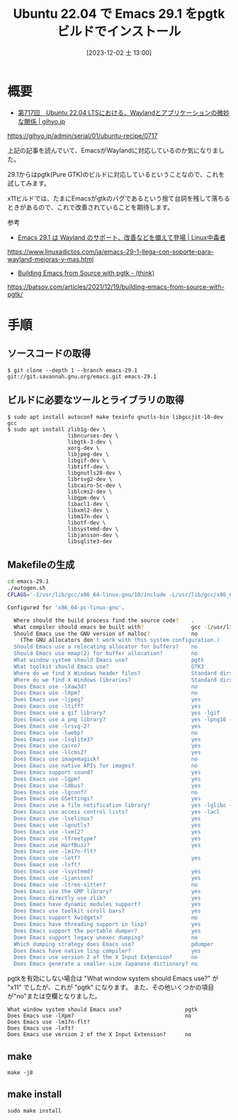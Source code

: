 #+BLOG: wurly-blog
#+POSTID: 925
#+ORG2BLOG:
#+DATE: [2023-12-02 土 13:00]
#+OPTIONS: toc:nil num:nil todo:nil pri:nil tags:nil ^:nil
#+CATEGORY: Emacs
#+TAGS: 
#+DESCRIPTION:
#+TITLE: Ubuntu 22.04 で Emacs 29.1 をpgtk ビルドでインストール

* 概要

 - [[https://gihyo.jp/admin/serial/01/ubuntu-recipe/0717][第717回　Ubuntu 22.04 LTSにおける、Waylandとアプリケーションの微妙な関係 | gihyo.jp]]
https://gihyo.jp/admin/serial/01/ubuntu-recipe/0717

上記の記事を読んでいて、EmacsがWaylandに対応しているのか気になりました。

29.1からはpgtk(Pure GTK)のビルドに対応しているということなので、これを試してみます。

x11ビルドでは、たまにEmacsがgtkのバグであるという捨て台詞を残して落ちるときがあるので、これで改善されていることを期待します。

参考

 - [[https://www.linuxadictos.com/ja/emacs-29-1-llega-con-soporte-para-wayland-mejoras-y-mas.html][Emacs 29.1 は Wayland のサポート、改善などを備えて登場 | Linux中毒者]]
https://www.linuxadictos.com/ja/emacs-29-1-llega-con-soporte-para-wayland-mejoras-y-mas.html

 - [[https://batsov.com/articles/2021/12/19/building-emacs-from-source-with-pgtk/][Building Emacs from Source with pgtk - (think)]]
https://batsov.com/articles/2021/12/19/building-emacs-from-source-with-pgtk/


* 手順

** ソースコードの取得

#+begin_src 
$ git clone --depth 1 --branch emacs-29.1 git://git.savannah.gnu.org/emacs.git emacs-29.1
#+end_src

** ビルドに必要なツールとライブラリの取得

#+begin_src 
$ sudo apt install autoconf make texinfo gnutls-bin libgccjit-10-dev gcc
$ sudo apt install zlib1g-dev \
                   libncurses-dev \
                   libgtk-3-dev \
                   xorg-dev \
                   libjpeg-dev \
                   libgif-dev \
                   libtiff-dev \
                   libgnutls28-dev \
                   librsvg2-dev \
                   libcairo-5c-dev \
                   liblcms2-dev \
                   libgpm-dev \
                   libacl1-dev \
                   libxml2-dev \
                   libm17n-dev \
                   libotf-dev \
                   libsystemd-dev \
                   libjansson-dev \
                   libsqlite3-dev
#+end_src

** Makefileの生成

#+begin_src bash
cd emacs-29.1
./autogen.sh
CFLAGS='-I/usr/lib/gcc/x86_64-linux-gnu/10/include -L/usr/lib/gcc/x86_64-linux-gnu/10' ./configure --with-pgtk --with-native-compilation --without-pop
#+end_src

#+begin_src bash
Configured for 'x86_64-pc-linux-gnu'.

  Where should the build process find the source code?    .
  What compiler should emacs be built with?               gcc -I/usr/lib/gcc/x86_64-linux-gnu/10/include -L/usr/lib/gcc/x86_64-linux-gnu/10 -O
  Should Emacs use the GNU version of malloc?             no
    (The GNU allocators don't work with this system configuration.)
  Should Emacs use a relocating allocator for buffers?    no
  Should Emacs use mmap(2) for buffer allocation?         no
  What window system should Emacs use?                    pgtk
  What toolkit should Emacs use?                          GTK3
  Where do we find X Windows header files?                Standard dirs
  Where do we find X Windows libraries?                   Standard dirs
  Does Emacs use -lXaw3d?                                 no
  Does Emacs use -lXpm?                                   no
  Does Emacs use -ljpeg?                                  yes
  Does Emacs use -ltiff?                                  yes
  Does Emacs use a gif library?                           yes -lgif
  Does Emacs use a png library?                           yes -lpng16 -lz
  Does Emacs use -lrsvg-2?                                yes
  Does Emacs use -lwebp?                                  no
  Does Emacs use -lsqlite3?                               yes
  Does Emacs use cairo?                                   yes
  Does Emacs use -llcms2?                                 yes
  Does Emacs use imagemagick?                             no
  Does Emacs use native APIs for images?                  no
  Does Emacs support sound?                               yes
  Does Emacs use -lgpm?                                   yes
  Does Emacs use -ldbus?                                  yes
  Does Emacs use -lgconf?                                 no
  Does Emacs use GSettings?                               yes
  Does Emacs use a file notification library?             yes -lglibc (inotify)
  Does Emacs use access control lists?                    yes -lacl
  Does Emacs use -lselinux?                               yes
  Does Emacs use -lgnutls?                                yes
  Does Emacs use -lxml2?                                  yes
  Does Emacs use -lfreetype?                              yes
  Does Emacs use HarfBuzz?                                yes
  Does Emacs use -lm17n-flt?                              
  Does Emacs use -lotf?                                   yes
  Does Emacs use -lxft?                                   
  Does Emacs use -lsystemd?                               yes
  Does Emacs use -ljansson?                               yes
  Does Emacs use -ltree-sitter?                           no
  Does Emacs use the GMP library?                         yes
  Does Emacs directly use zlib?                           yes
  Does Emacs have dynamic modules support?                yes
  Does Emacs use toolkit scroll bars?                     yes
  Does Emacs support Xwidgets?                            no
  Does Emacs have threading support in lisp?              yes
  Does Emacs support the portable dumper?                 yes
  Does Emacs support legacy unexec dumping?               no
  Which dumping strategy does Emacs use?                  pdumper
  Does Emacs have native lisp compiler?                   yes
  Does Emacs use version 2 of the X Input Extension?      no
  Does Emacs generate a smaller-size Japanese dictionary? no
#+end_src

pgtkを有効にしない場合は "What window system should Emacs use?" が "x11" でしたが、これが "pgtk" になります。
また、その他いくつかの項目が"no"または空欄となりました。

#+begin_src 
  What window system should Emacs use?                    pgtk
  Does Emacs use -lXpm?                                   no
  Does Emacs use -lm17n-flt?                              
  Does Emacs use -lxft?                                   
  Does Emacs use version 2 of the X Input Extension?      no
#+end_src

** make

#+begin_src 
make -j8
#+end_src

** make install

#+begin_src 
sudo make install
#+end_src
